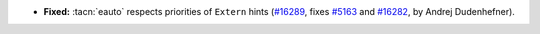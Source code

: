 - **Fixed:**
  :tacn:`eauto` respects priorities of ``Extern`` hints
  (`#16289 <https://github.com/coq/coq/pull/16289>`_,
  fixes `#5163 <https://github.com/coq/coq/issues/5163>`_
  and `#16282 <https://github.com/coq/coq/issues/16282>`_,
  by Andrej Dudenhefner).
